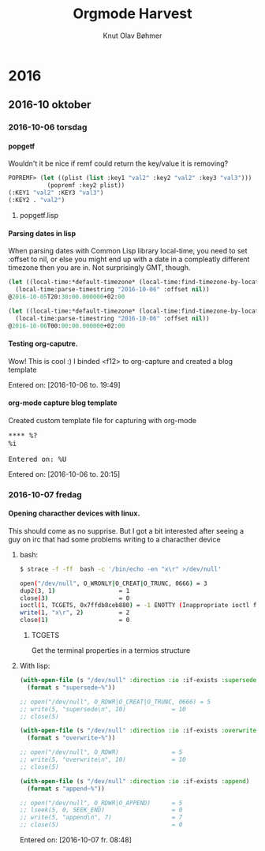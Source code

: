 #+TITLE: Orgmode Harvest
#+AUTHOR: Knut Olav Bøhmer
#+EMAIL: bohmer at gmail.com
#+OPTIONS: num:nil, email:t, H:4

* 2016
** 2016-10 oktober
*** 2016-10-06 torsdag
**** popgetf
   Wouldn't it be nice if remf could return the key/value it is removing?

   #+name: popgetf-test.lisp
   #+begin_src lisp
   POPREMF> (let ((plist (list :key1 "val2" :key2 "val2" :key3 "val3")))
              (popremf :key2 plist))
   (:KEY1 "val2" :KEY3 "val3")
   (:KEY2 . "val2")
   #+end_src

***** popgetf.lisp
   #+BEGIN_HTML
   <script src="https://gist.github.com/knobo/b26fe906ef1e72a26402840ed34a6848.js"></script>
   #+END_HTML

**** Parsing dates in lisp
     When parsing dates with Common Lisp library local-time, you need to
     set :offset to nil, or else you might end up with a date in a
     compleatly different timezone then you are in. Not surprisingly GMT,
     though.
   #+name: parse-timestring-test.lisp
   #+header: :var message="Parse timestring!"
   #+begin_src lisp
   (let ((local-time:*default-timezone* (local-time:find-timezone-by-location-name "Asia/Kolkata")))
     (local-time:parse-timestring "2016-10-06" :offset nil))
   @2016-10-05T20:30:00.000000+02:00

   (let ((local-time:*default-timezone* (local-time:find-timezone-by-location-name "Europe/Oslo")))
     (local-time:parse-timestring "2016-10-06" :offset nil))
   @2016-10-06T00:00:00.000000+02:00
   #+end_src

**** Testing org-caputre.
     Wow! This is cool :) I binded <f12> to org-capture and created a blog template
     
     Entered on: [2016-10-06 to. 19:49]
**** org-mode capture blog template
    Created custom template file for capturing with org-mode

    #+BEGIN_HTML
      <pre>
      **** %?
      %i

      Entered on: %U
      </pre>
    #+END_HTML

  Entered on: [2016-10-06 to. 20:15]


*** 2016-10-07 fredag
**** Opening characther devices with linux.
     This should come as no supprise. But I got a bit interested after
     seeing a guy on irc that had some problems writing to a
     characther device
***** bash:
      #+begin_src bash
      $ strace -f -ff  bash -c '/bin/echo -en "x\r" >/dev/null'

      open("/dev/null", O_WRONLY|O_CREAT|O_TRUNC, 0666) = 3
      dup2(3, 1)                  = 1
      close(3)                    = 0
      ioctl(1, TCGETS, 0x7ffdb8ceb880) = -1 ENOTTY (Inappropriate ioctl for device)
      write(1, "x\r", 2)          = 2
      close(1)                    = 0
   #+end_src

****** TCGETS 
      Get the terminal properties in a termios structure

***** With lisp:

       #+BEGIN_SRC lisp
         (with-open-file (s "/dev/null" :direction :io :if-exists :supersede)
           (format s "supersede~%"))

         ;; open("/dev/null", O_RDWR|O_CREAT|O_TRUNC, 0666) = 5
         ;; write(5, "supersede\n", 10)             = 10
         ;; close(5)
       #+END_SRC

       #+BEGIN_SRC lisp
        (with-open-file (s "/dev/null" :direction :io :if-exists :overwrite)
          (format s "overwrite~%"))

        ;; open("/dev/null", O_RDWR)               = 5
        ;; write(5, "overwrite\n", 10)             = 10
        ;; close(5)     
       #+END_SRC
       
       #+BEGIN_SRC lisp
       (with-open-file (s "/dev/null" :direction :io :if-exists :append)
         (format s "append~%"))
       
       ;; open("/dev/null", O_RDWR|O_APPEND)      = 5
       ;; lseek(5, 0, SEEK_END)                   = 0
       ;; write(5, "append\n", 7)                 = 7
       ;; close(5)                                = 0
       #+END_SRC

      Entered on: [2016-10-07 fr. 08:48]


